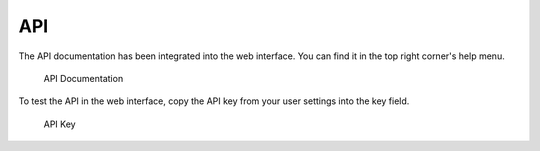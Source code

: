 .. Index:: API

API
---

The API documentation has been integrated into the web interface.
You can find it in the top right corner's help menu.

.. figure:: ../images/cockpit_api_documentation.png
   :alt: API Documentation

   API Documentation

To test the API in the web interface, copy the API key from your user settings into the key field.

.. figure:: ../images/cockpit_api_key.png
   :alt: API Key

   API Key
